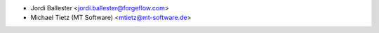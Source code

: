 * Jordi Ballester <jordi.ballester@forgeflow.com>
* Michael Tietz (MT Software) <mtietz@mt-software.de>
